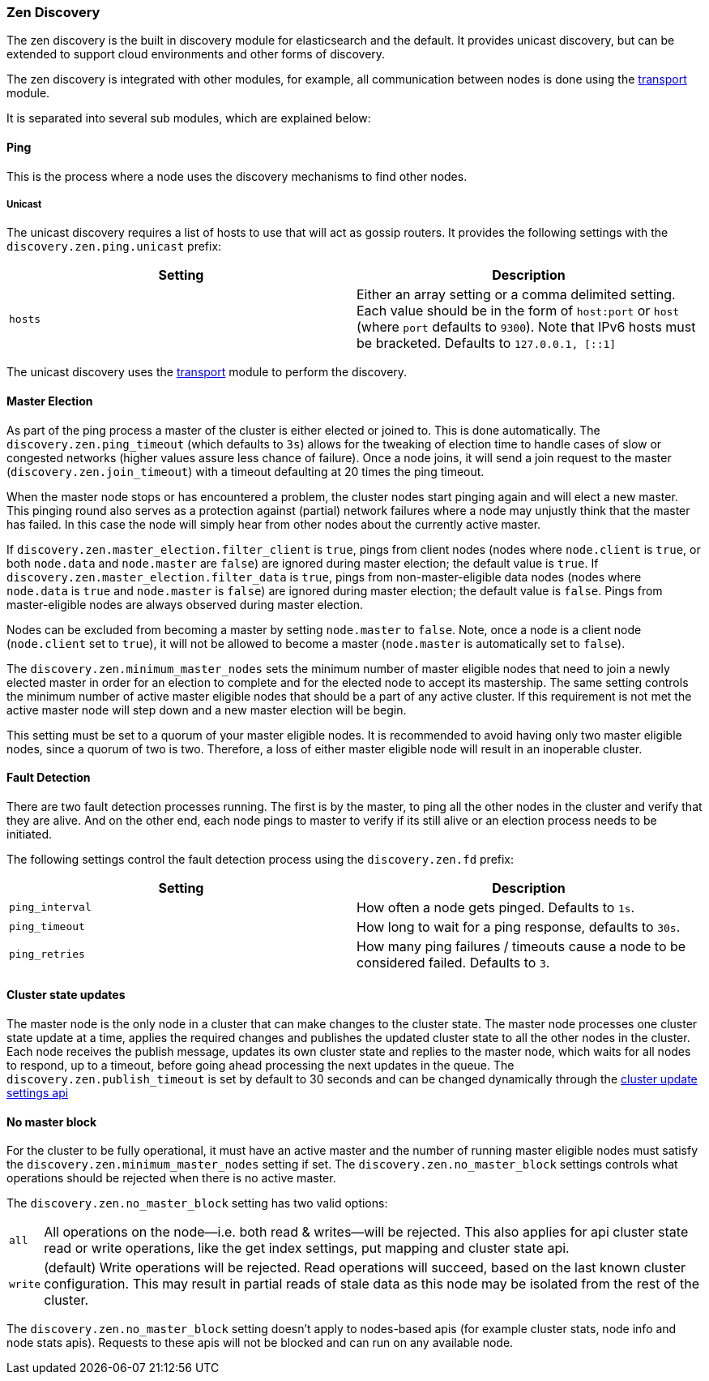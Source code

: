 [[modules-discovery-zen]]
=== Zen Discovery

The zen discovery is the built in discovery module for elasticsearch and
the default. It provides unicast discovery, but can be extended to
support cloud environments and other forms of discovery.

The zen discovery is integrated with other modules, for example, all
communication between nodes is done using the
<<modules-transport,transport>> module.

It is separated into several sub modules, which are explained below:

[float]
[[ping]]
==== Ping

This is the process where a node uses the discovery mechanisms to find
other nodes.

[float]
[[unicast]]
===== Unicast

The unicast discovery requires a list of hosts to use that will act
as gossip routers. It provides the following settings with the
`discovery.zen.ping.unicast` prefix:

[cols="<,<",options="header",]
|=======================================================================
|Setting |Description
|`hosts` |Either an array setting or a comma delimited setting. Each
value should be in the form of `host:port` or `host` (where `port` defaults to `9300`). Note that IPv6 hosts must be bracketed. Defaults to
`127.0.0.1, [::1]`
|=======================================================================

The unicast discovery uses the
<<modules-transport,transport>> module to
perform the discovery.

[float]
[[master-election]]
==== Master Election

As part of the ping process a master of the cluster is either
elected or joined to. This is done automatically. The
`discovery.zen.ping_timeout` (which defaults to `3s`) allows for the
tweaking of election time to handle cases of slow or congested networks
(higher values assure less chance of failure). Once a node joins, it
will send a join request to the master (`discovery.zen.join_timeout`)
with a timeout defaulting at 20 times the ping timeout.

When the master node stops or has encountered a problem, the cluster nodes
start pinging again and will elect a new master. This pinging round also
serves as a protection against (partial) network failures where a node may unjustly
think that the master has failed. In this case the node will simply hear from
other nodes about the currently active master.

If `discovery.zen.master_election.filter_client` is `true`, pings from client nodes (nodes where `node.client` is
`true`, or both `node.data` and `node.master` are `false`) are ignored during master election; the default value is
`true`. If `discovery.zen.master_election.filter_data` is `true`, pings from non-master-eligible data nodes (nodes
where `node.data` is `true` and `node.master` is `false`) are ignored during master election; the default value is
`false`. Pings from master-eligible nodes are always observed during master election.

Nodes can be excluded from becoming a master by setting `node.master` to
`false`. Note, once a node is a client node (`node.client` set to
`true`), it will not be allowed to become a master (`node.master` is
automatically set to `false`).

The `discovery.zen.minimum_master_nodes` sets the minimum
number of master eligible nodes that need to join a newly elected master in order for an election to
complete and for the elected node to accept its mastership. The same setting controls the minimum number of
active master eligible nodes that should be a part of any active cluster. If this requirement is not met the
active master node will step down and a new master election will be begin.

This setting must be set to a quorum of your master eligible nodes. It is recommended to avoid
having only two master eligible nodes, since a quorum of two is two. Therefore, a loss
of either master eligible node will result in an inoperable cluster.

[float]
[[fault-detection]]
==== Fault Detection

There are two fault detection processes running. The first is by the
master, to ping all the other nodes in the cluster and verify that they
are alive. And on the other end, each node pings to master to verify if
its still alive or an election process needs to be initiated.

The following settings control the fault detection process using the
`discovery.zen.fd` prefix:

[cols="<,<",options="header",]
|=======================================================================
|Setting |Description
|`ping_interval` |How often a node gets pinged. Defaults to `1s`.

|`ping_timeout` |How long to wait for a ping response, defaults to
`30s`.

|`ping_retries` |How many ping failures / timeouts cause a node to be
considered failed. Defaults to `3`.
|=======================================================================

[float]
==== Cluster state updates

The master node is the only node in a cluster that can make changes to the
cluster state. The master node processes one cluster state update at a time,
applies the required changes and publishes the updated cluster state to all
the other nodes in the cluster. Each node receives the publish message,
updates its own cluster state and replies to the master node, which waits for
all nodes to respond, up to a timeout, before going ahead processing the next
updates in the queue. The `discovery.zen.publish_timeout` is set by default
to 30 seconds and can be changed dynamically through the
<<cluster-update-settings,cluster update settings api>>

[float]
[[no-master-block]]
==== No master block

For the cluster to be fully operational, it must have an active master and the
number of running master eligible nodes must satisfy the
`discovery.zen.minimum_master_nodes` setting if set. The
`discovery.zen.no_master_block` settings controls what operations should be
rejected when there is no active master.

The `discovery.zen.no_master_block` setting has two valid options:

[horizontal]
`all`:: All operations on the node--i.e. both read & writes--will be rejected. This also applies for api cluster state
read or write operations, like the get index settings, put mapping and cluster state api.
`write`:: (default) Write operations will be rejected. Read operations will succeed, based on the last known cluster configuration.
This may result in partial reads of stale data as this node may be isolated from the rest of the cluster. 

The `discovery.zen.no_master_block` setting doesn't apply to nodes-based apis (for example cluster stats, node info and
node stats apis).  Requests to these apis will not be blocked and can run on any available node.

